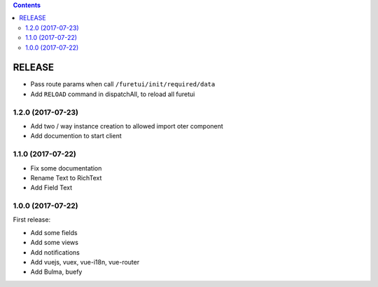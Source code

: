 .. This file is a part of the FuretUI project                                   
..
..    Copyright (C) 2014 Jean-Sebastien SUZANNE <jssuzanne@anybox.fr>
..
.. This Source Code Form is subject to the terms of the Mozilla Public License,
.. v. 2.0. If a copy of the MPL was not distributed with this file,You can
.. obtain one at http://mozilla.org/MPL/2.0/.

.. contents::

RELEASE
=======

* Pass route params when call ``/furetui/init/required/data``
* Add ``RELOAD`` command in dispatchAll, to reload all furetui

1.2.0 (2017-07-23)
------------------

* Add two / way instance creation to allowed import oter component
* Add documention to start client

1.1.0 (2017-07-22)
------------------

* Fix some documentation
* Rename Text to RichText
* Add Field Text


1.0.0 (2017-07-22)
------------------

First release:

* Add some fields
* Add some views
* Add notifications
* Add vuejs, vuex, vue-i18n, vue-router
* Add Bulma, buefy
